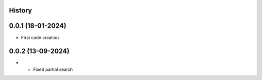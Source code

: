 .. :changelog:

History
-------

0.0.1 (18-01-2024)
---------------------

* First code creation


0.0.2 (13-09-2024)
------------------

* * Fixed partial search
